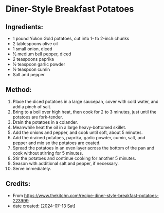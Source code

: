 #+STARTUP: showeverything
* Diner-Style Breakfast Potatoes
** Ingredients:
- 1 pound Yukon Gold potatoes, cut into 1- to 2-inch chunks
- 2 tablespoons olive oil
- 1 small onion, diced
- ½ medium bell pepper, diced
- 2 teaspoons paprika
- ½ teaspoon garlic powder
- ½ teaspoon cumin
- Salt and pepper

** Method:
1. Place the diced potatoes in a large saucepan, cover with cold water, and add a pinch of salt.
2. Bring to a boil over high heat, then cook for 2 to 3 minutes, just until the potatoes are fork-tender.
3. Drain the potatoes in a colander.
4. Meanwhile heat the oil in a large heavy-bottomed skillet.
5. Add the onions and pepper, and cook until soft, about 5 minutes.
6. Add the drained potatoes, paprika, garlic powder, cumin, salt, and pepper and mix so the potatoes are coated.
7. Spread the potatoes in an even layer across the bottom of the pan and cook without stirring for 5 minutes.
8. Stir the potatoes and continue cooking for another 5 minutes.
9. Season with additional salt and pepper, if necessary.
10. Serve immediately.

** Credits:
- From https://www.thekitchn.com/recipe-diner-style-breakfast-potatoes-223999
- date created: [2024-07-13 Sat]
